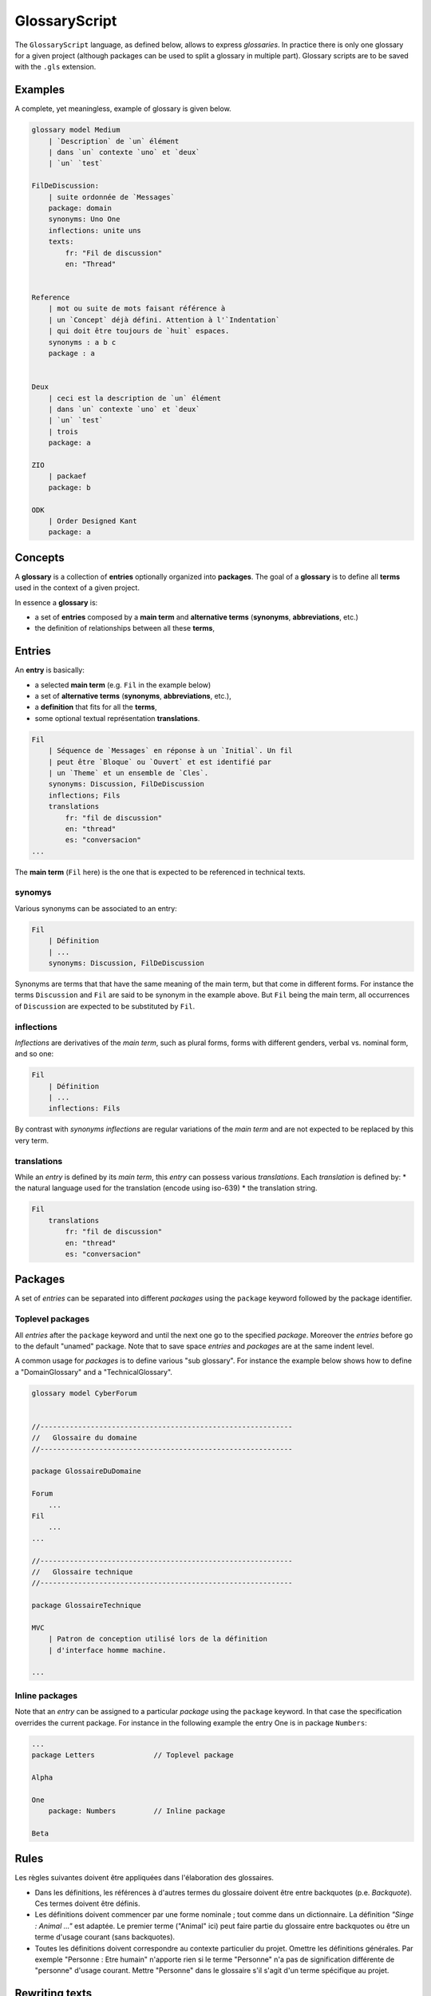 .. .. coding=utf-8

.. highlight:: GlossaryScript

.. index::  ! .gls, ! GlossaryScript
    pair: Script ; GlossaryScript

.. _GlossaryScript:

GlossaryScript
==============

The ``GlossaryScript`` language, as defined below, allows to express
*glossaries*. In practice there is only one glossary for a given project
(although packages can be used to split a glossary in multiple part).
Glossary scripts are to be saved with the ``.gls`` extension.

Examples
--------

A complete, yet meaningless, example of glossary is given below.

..  code-block:: GlossaryScript

    glossary model Medium
        | `Description` de `un` élément
        | dans `un` contexte `uno` et `deux`
        | `un` `test`

    FilDeDiscussion:
        | suite ordonnée de `Messages`
        package: domain
        synonyms: Uno One
        inflections: unite uns
        texts:
            fr: "Fil de discussion"
            en: "Thread"


    Reference
        | mot ou suite de mots faisant référence à
        | un `Concept` déjà défini. Attention à l'`Indentation`
        | qui doit être toujours de `huit` espaces.
        synonyms : a b c
        package : a


    Deux
        | ceci est la description de `un` élément
        | dans `un` contexte `uno` et `deux`
        | `un` `test`
        | trois
        package: a

    ZIO
        | packaef
        package: b

    ODK
        | Order Designed Kant
        package: a



.. index:: ! Glossary


Concepts
--------

A **glossary** is a collection of **entries** optionally organized into
**packages**. The goal of a **glossary** is to define all **terms**
used in the context of a given project.

In essence a **glossary** is:

*   a set of **entries** composed by a **main term** and
    **alternative terms** (**synonyms**, **abbreviations**, etc.)

*   the definition of relationships between all these **terms**,

.. index:: ! Entry
    single: Term
    single: Term; Main term (term)

Entries
-------

An **entry** is basically:

* a selected **main term** (e.g. ``Fil`` in the example below)
* a set of **alternative terms** (**synonyms**, **abbreviations**, etc.),
* a **definition** that fits for all the **terms**,
* some optional textual représentation **translations**.

..  code-block:: GlossaryScript

    Fil
        | Séquence de `Messages` en réponse à un `Initial`. Un fil
        | peut être `Bloque` ou `Ouvert` et est identifié par
        | un `Theme` et un ensemble de `Cles`.
        synonyms: Discussion, FilDeDiscussion
        inflections; Fils
        translations
            fr: "fil de discussion"
            en: "thread"
            es: "conversacion"
    ...

The **main term** (``Fil`` here) is the one that is expected to be
referenced in technical texts.

.. index::
    single: Synonym
    single: Term; Synonym (term)

synomys
'''''''
Various synonyms can be associated to an entry:

..  code-block:: GlossaryScript

    Fil
        | Définition
        | ...
        synonyms: Discussion, FilDeDiscussion

Synonyms are terms that
that have the same meaning of the main term, but that come in different
forms. For instance the terms ``Discussion`` and ``Fil`` are said to be
synonym in the example above.  But ``Fil`` being the main term,
all occurrences of ``Discussion`` are expected to be substituted by
``Fil``.

.. index:: Inflection
    single: Term ; Inflection (term)


inflections
'''''''''''
*Inflections* are derivatives of the *main term*, such as plural forms,
forms with different genders, verbal vs. nominal form, and so one:

..  code-block:: GlossaryScript

    Fil
        | Définition
        | ...
        inflections: Fils

By contrast with *synonyms* *inflections* are regular variations
of the *main term* and are not expected to be replaced by this very term.

.. index:: Translation
    single: Term ; Translation (term)

translations
''''''''''''
While an *entry* is defined by its *main term*, this *entry* can possess
various *translations*. Each *translation* is defined by:
* the natural language used for the translation (encode using iso-639)
* the translation string.

..  code-block:: GlossaryScript

    Fil
        translations
            fr: "fil de discussion"
            en: "thread"
            es: "conversacion"


.. index:: Package

Packages
--------

A set of *entries* can be separated into different *packages* using the
``package`` keyword followed by the package identifier.

.. index::
    single: Package; Toplevel package
    single: Toplevel package

Toplevel packages
'''''''''''''''''

All *entries* after the ``package`` keyword and until the next one go
to the specified *package*. Moreover the *entries* before go to the
default "unamed" package. Note that to save space *entries* and *packages*
are at the same indent level.

A common usage for *packages* is to define various "sub glossary".
For instance the example below shows how to define a "DomainGlossary"
and a "TechnicalGlossary".

..  code-block:: GlossaryScript

    glossary model CyberForum


    //------------------------------------------------------------
    //   Glossaire du domaine
    //------------------------------------------------------------

    package GlossaireDuDomaine

    Forum
        ...
    Fil
        ...
    ...

    //------------------------------------------------------------
    //   Glossaire technique
    //------------------------------------------------------------

    package GlossaireTechnique

    MVC
        | Patron de conception utilisé lors de la définition
        | d'interface homme machine.

    ...

.. index::
    single: Package; Inline package
    single: Inline package

Inline packages
'''''''''''''''

Note that an *entry* can be assigned to a particular *package*
using the ``package`` keyword. In that case the specification
overrides the current package. For instance in the following
example the entry One is in package ``Numbers``:

..  code-block:: GlossaryScript

    ...
    package Letters              // Toplevel package

    Alpha

    One
        package: Numbers         // Inline package

    Beta

Rules
-----

Les règles suivantes doivent être appliquées dans l'élaboration
des glossaires.

*   Dans les définitions, les références à d'autres termes du
    glossaire doivent être entre backquotes (p.e. `Backquote`).
    Ces termes doivent être définis.

*   Les définitions doivent commencer par une forme nominale ;
    tout comme dans un dictionnaire. La définition
    *"Singe : Animal ..."* est adaptée. Le premier terme ("Animal" ici)
    peut faire partie du glossaire entre backquotes ou être un terme
    d'usage courant (sans backquotes).

*   Toutes les définitions doivent correspondre au contexte
    particulier du projet. Omettre les définitions générales.
    Par exemple "Personne : Etre humain" n'apporte rien si le terme
    "Personne" n'a pas de signification différente de "personne" d'usage
    courant. Mettre "Personne" dans le glossaire s'il s'agit d'un
    terme spécifique au projet.

Rewriting texts
---------------

Au fur et à mesure qu'un glossaire est défini, il faut réécrire les
texte utilisant "informellement" le glossaire. En pratique pour chaque
terme appraissant dans un texte il faut déterminer s'il s'agit :

*   d'un terme d'usage général : aucune action n'est nécessaire.

*   d'un terme du domaine mais non défini : l'ajouter au glossaire.

*   d'un terme déjà défini comme terme principal dans le glossaire.
    il faut alors créer une référence (entre backquotes) vers ce terme.

*   d'un synonyme déjà défini : il faut le remplacer par le terme
    principal.

Ce travail de réécriture / définition du glossaire est bien évidemment
itératif. L'objectif final est d'obtenir des textes les moins ambigüs
et plus cohérents possible avec le glossaire.

Rewriting identifiers
---------------------

La plupart des identificateurs (UML, Class, Java, SQL, etc.) devraient
faire référence à un ou plusieurs terme d'un glossaire du domaine
et/ou technique. C'est le cas par exemple pour l'identificateur suivant:

    getCartLayout

Le term ``Cart`` provient sans doute du glossaire du domaine alors que
``Layout`` peut provenir d'un domaine technique correpondant à un
framework utilisé.

Dans certains cas des abbréviations sont utilisés pour obtenir des
identificateurs plus cours. Celles-ci doivent être ajoutées dans le
glossaire technique (e.g. ``DAO``) ou dans le glossaire de domaine
(``num`` pour ``numero``). Le glossaire doit assurer l'usage des termes
de manière homogéne est consistante dans tous les modèles et dans tous
le code.

Un identificateurs qui ne fait référence ni au domaine ni aux
aspects techniques, est sujet a suspiscion.

Dans tous les cas il est fondamental lorsque les glossaires chanqent
ou lorsque de nouveaux indentificateurs sont définis, de s'assurer de
l'alignement entre glossaire et autre artefacts.

Dependencies
------------

The graph below show all language depdencies. As it can be seen the
glossary depend on all requirement documents. This is due to the fact
that the glossary is extracted from these documents. On the opposite
direction it is worth noticing that all artefacts depends on the glossary.
This is due to the fact that all scripts/artefacts may contain
documentations based on the glossary terms as well as identifiers.

..  image:: media/language-graph-gls.png
    :align: center
